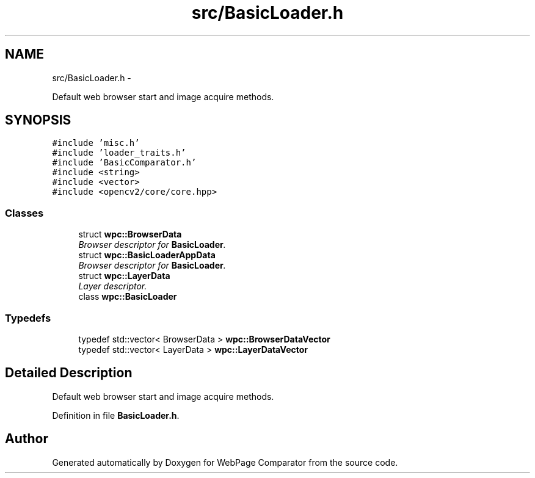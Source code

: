 .TH "src/BasicLoader.h" 3 "Wed Aug 6 2014" "Version 1.0.0" "WebPage Comparator" \" -*- nroff -*-
.ad l
.nh
.SH NAME
src/BasicLoader.h \- 
.PP
Default web browser start and image acquire methods\&.  

.SH SYNOPSIS
.br
.PP
\fC#include 'misc\&.h'\fP
.br
\fC#include 'loader_traits\&.h'\fP
.br
\fC#include 'BasicComparator\&.h'\fP
.br
\fC#include <string>\fP
.br
\fC#include <vector>\fP
.br
\fC#include <opencv2/core/core\&.hpp>\fP
.br

.SS "Classes"

.in +1c
.ti -1c
.RI "struct \fBwpc::BrowserData\fP"
.br
.RI "\fIBrowser descriptor for \fBBasicLoader\fP\&. \fP"
.ti -1c
.RI "struct \fBwpc::BasicLoaderAppData\fP"
.br
.RI "\fIBrowser descriptor for \fBBasicLoader\fP\&. \fP"
.ti -1c
.RI "struct \fBwpc::LayerData\fP"
.br
.RI "\fILayer descriptor\&. \fP"
.ti -1c
.RI "class \fBwpc::BasicLoader\fP"
.br
.in -1c
.SS "Typedefs"

.in +1c
.ti -1c
.RI "typedef std::vector< BrowserData > \fBwpc::BrowserDataVector\fP"
.br
.ti -1c
.RI "typedef std::vector< LayerData > \fBwpc::LayerDataVector\fP"
.br
.in -1c
.SH "Detailed Description"
.PP 
Default web browser start and image acquire methods\&. 


.PP
Definition in file \fBBasicLoader\&.h\fP\&.
.SH "Author"
.PP 
Generated automatically by Doxygen for WebPage Comparator from the source code\&.
